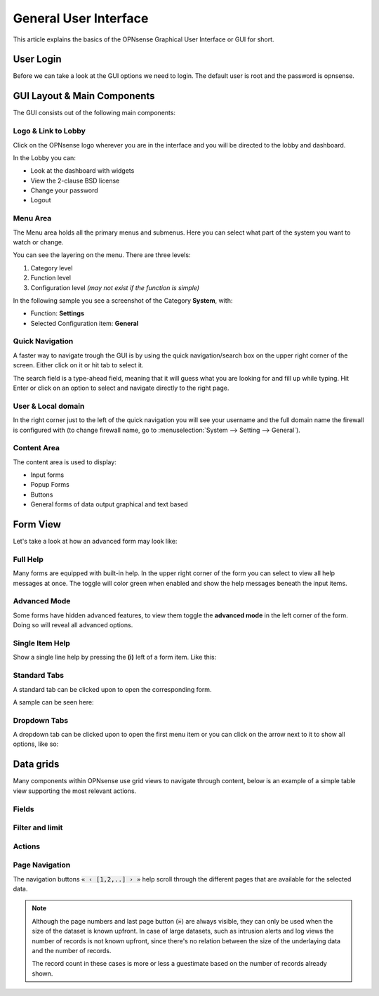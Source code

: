 ===========================
General User Interface
===========================

This article explains the basics of the OPNsense Graphical User Interface or GUI
for short.

----------
User Login
----------
Before we can take a look at the GUI options we need to login.
The default user is root and the password is opnsense.

.. image:: images/login.png


----------------------------
GUI Layout & Main Components
----------------------------

The GUI consists out of the following main components:

.. image:: images/gui_layout.png
  :width: 100%


Logo & Link to Lobby
---------------------
Click on the OPNsense logo wherever you are in the interface and you will be
directed to the lobby and dashboard.

In the Lobby you can:

* Look at the dashboard with widgets
* View the 2-clause BSD license
* Change your password
* Logout

Menu Area
---------
The Menu area holds all the primary menus and submenus.
Here you can select what part of the system you want to watch or change.

You can see the layering on the menu. There are three levels:

#. Category level
#. Function level
#. Configuration level *(may not exist if the function is simple)*

In the following sample you see a screenshot of the Category **System**, with:

* Function: **Settings**
* Selected Configuration item: **General**

.. image:: images/submenu.png

Quick Navigation
----------------
A faster way to navigate trough the GUI is by using the quick navigation/search box
on the upper right corner of the screen. Either click on it or hit tab to select it.

The search field is a type-ahead field, meaning that it will guess what you are
looking for and fill up while typing. Hit Enter or click on an option to select
and navigate directly to the right page.

.. image:: images/quick-navigation.png


User & Local domain
-------------------
In the right corner just to the left of the quick navigation you will see your
username and the full domain name the firewall is configured with
(to change firewall name, go to :menuselection:`System --> Setting --> General`).


Content Area
------------
The content area is used to display:

* Input forms
* Popup Forms
* Buttons
* General forms of data output graphical and text based

----------
Form View
----------
Let's take a look at how an advanced form may look like:

.. image:: images/proxy_form.png

Full Help
---------
Many forms are equipped with built-in help. In the upper right corner of the form
you can select to view all help messages at once. The toggle will color green when
enabled and show the help messages beneath the input items.

.. image:: images/help_msg.png


Advanced Mode
-------------
Some forms have hidden advanced features, to view them toggle the **advanced mode** in
the left corner of the form. Doing so will reveal all advanced options.

.. image:: images/advanced.png


Single Item Help
----------------
Show a single line help by pressing the **(i)** left of a form item.
Like this:

.. image:: images/info.png


Standard Tabs
-------------
A standard tab can be clicked upon to open the corresponding form.

A sample can be seen here:

.. image:: images/tab.png

Dropdown Tabs
-------------
A dropdown tab can be clicked upon to open the first menu item or you can click on
the arrow next to it to show all options, like so:

.. image:: images/dropdown_tab.png



------------------
Data grids
------------------

Many components within OPNsense use grid views to navigate through content, below is an example of a simple table view
supporting the most relevant actions.

.. image:: images/gui_grid.png

Fields
-------------------

.. raw:: html

    The available fields vary between components, the <i class="fa fa-list-ul"></i> icon can be used to select which fields should
    be visible or hidden.
    <br/><br/>


Filter and limit
-------------------

.. raw:: html

    The top area of the grid contains a search input combined with a reload button <i class="fa fa-reload"></i> and
    a selection for the number of rows to show at once on a page. Often the search input will be instantly applied, but
    in some cases a reload is needed if the action can't be processed fast enough.
    <br/><br/>

Actions
-------------------

.. raw:: html

    Different actions could be supported on a (set of) records:
      <ul class="simple">
        <li> <i class="fa fa-square-o"></i> / <i class="fa fa-check-square-o"> </i> Enable / disable a record  </li>
        <li> <i class="fa fa-pencil"></i> Edit a record  </li>
        <li> <i class="fa fa-clone"></i> Copy a record and edit </li>
        <li> <i class="fa fa-trash"></i> Delete a record, usually this will ask for a confirmation </li>
        <li> <i class="fa fa-plus"></i> Add a new record and open edit dialog  </li>
      </ul>
      <br/><br/>


Page Navigation
-------------------


The navigation buttons :code:`« ‹ [1,2,..] › »` help scroll through the different pages that are available for the
selected data.

.. Note::

    Although the page numbers and last page button (:code:`»`) are always visible, they can only be used when the size
    of the dataset is known upfront. In case of large datasets, such as intrusion alerts and log views the number of records
    is not known upfront, since there's no relation between the size of the underlaying data and the number of records.

    The record count in these cases is more or less a guestimate based on the number of records already shown.
